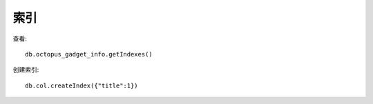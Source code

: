 索引
##########

查看::

    db.octopus_gadget_info.getIndexes()

创建索引::

    db.col.createIndex({"title":1})




